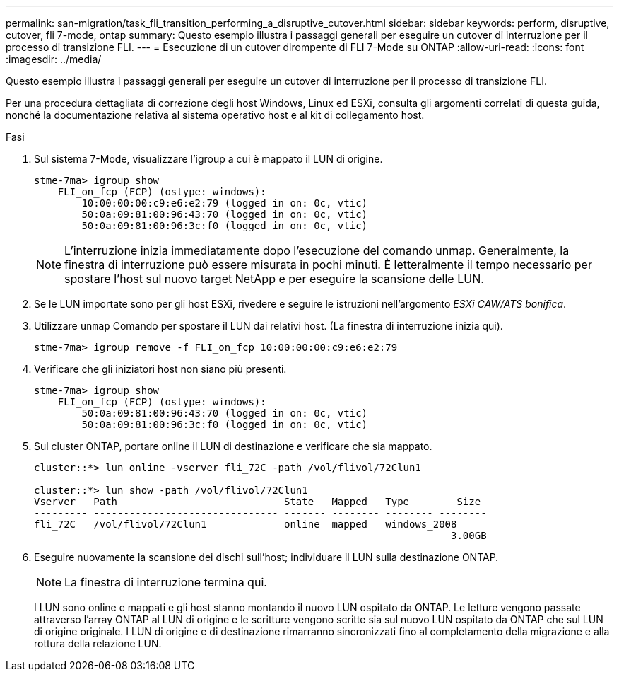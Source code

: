 ---
permalink: san-migration/task_fli_transition_performing_a_disruptive_cutover.html 
sidebar: sidebar 
keywords: perform, disruptive, cutover, fli 7-mode, ontap 
summary: Questo esempio illustra i passaggi generali per eseguire un cutover di interruzione per il processo di transizione FLI. 
---
= Esecuzione di un cutover dirompente di FLI 7-Mode su ONTAP
:allow-uri-read: 
:icons: font
:imagesdir: ../media/


[role="lead"]
Questo esempio illustra i passaggi generali per eseguire un cutover di interruzione per il processo di transizione FLI.

Per una procedura dettagliata di correzione degli host Windows, Linux ed ESXi, consulta gli argomenti correlati di questa guida, nonché la documentazione relativa al sistema operativo host e al kit di collegamento host.

.Fasi
. Sul sistema 7-Mode, visualizzare l'igroup a cui è mappato il LUN di origine.
+
[listing]
----
stme-7ma> igroup show
    FLI_on_fcp (FCP) (ostype: windows):
        10:00:00:00:c9:e6:e2:79 (logged in on: 0c, vtic)
        50:0a:09:81:00:96:43:70 (logged in on: 0c, vtic)
        50:0a:09:81:00:96:3c:f0 (logged in on: 0c, vtic)
----
+
[NOTE]
====
L'interruzione inizia immediatamente dopo l'esecuzione del comando unmap. Generalmente, la finestra di interruzione può essere misurata in pochi minuti. È letteralmente il tempo necessario per spostare l'host sul nuovo target NetApp e per eseguire la scansione delle LUN.

====
. Se le LUN importate sono per gli host ESXi, rivedere e seguire le istruzioni nell'argomento _ESXi CAW/ATS bonifica_.
. Utilizzare `unmap` Comando per spostare il LUN dai relativi host. (La finestra di interruzione inizia qui).
+
[listing]
----
stme-7ma> igroup remove -f FLI_on_fcp 10:00:00:00:c9:e6:e2:79
----
. Verificare che gli iniziatori host non siano più presenti.
+
[listing]
----
stme-7ma> igroup show
    FLI_on_fcp (FCP) (ostype: windows):
        50:0a:09:81:00:96:43:70 (logged in on: 0c, vtic)
        50:0a:09:81:00:96:3c:f0 (logged in on: 0c, vtic)
----
. Sul cluster ONTAP, portare online il LUN di destinazione e verificare che sia mappato.
+
[listing]
----
cluster::*> lun online -vserver fli_72C -path /vol/flivol/72Clun1

cluster::*> lun show -path /vol/flivol/72Clun1
Vserver   Path                            State   Mapped   Type        Size
--------- ------------------------------- ------- -------- -------- --------
fli_72C   /vol/flivol/72Clun1             online  mapped   windows_2008
                                                                      3.00GB
----
. Eseguire nuovamente la scansione dei dischi sull'host; individuare il LUN sulla destinazione ONTAP.
+
[NOTE]
====
La finestra di interruzione termina qui.

====
+
I LUN sono online e mappati e gli host stanno montando il nuovo LUN ospitato da ONTAP. Le letture vengono passate attraverso l'array ONTAP al LUN di origine e le scritture vengono scritte sia sul nuovo LUN ospitato da ONTAP che sul LUN di origine originale. I LUN di origine e di destinazione rimarranno sincronizzati fino al completamento della migrazione e alla rottura della relazione LUN.


